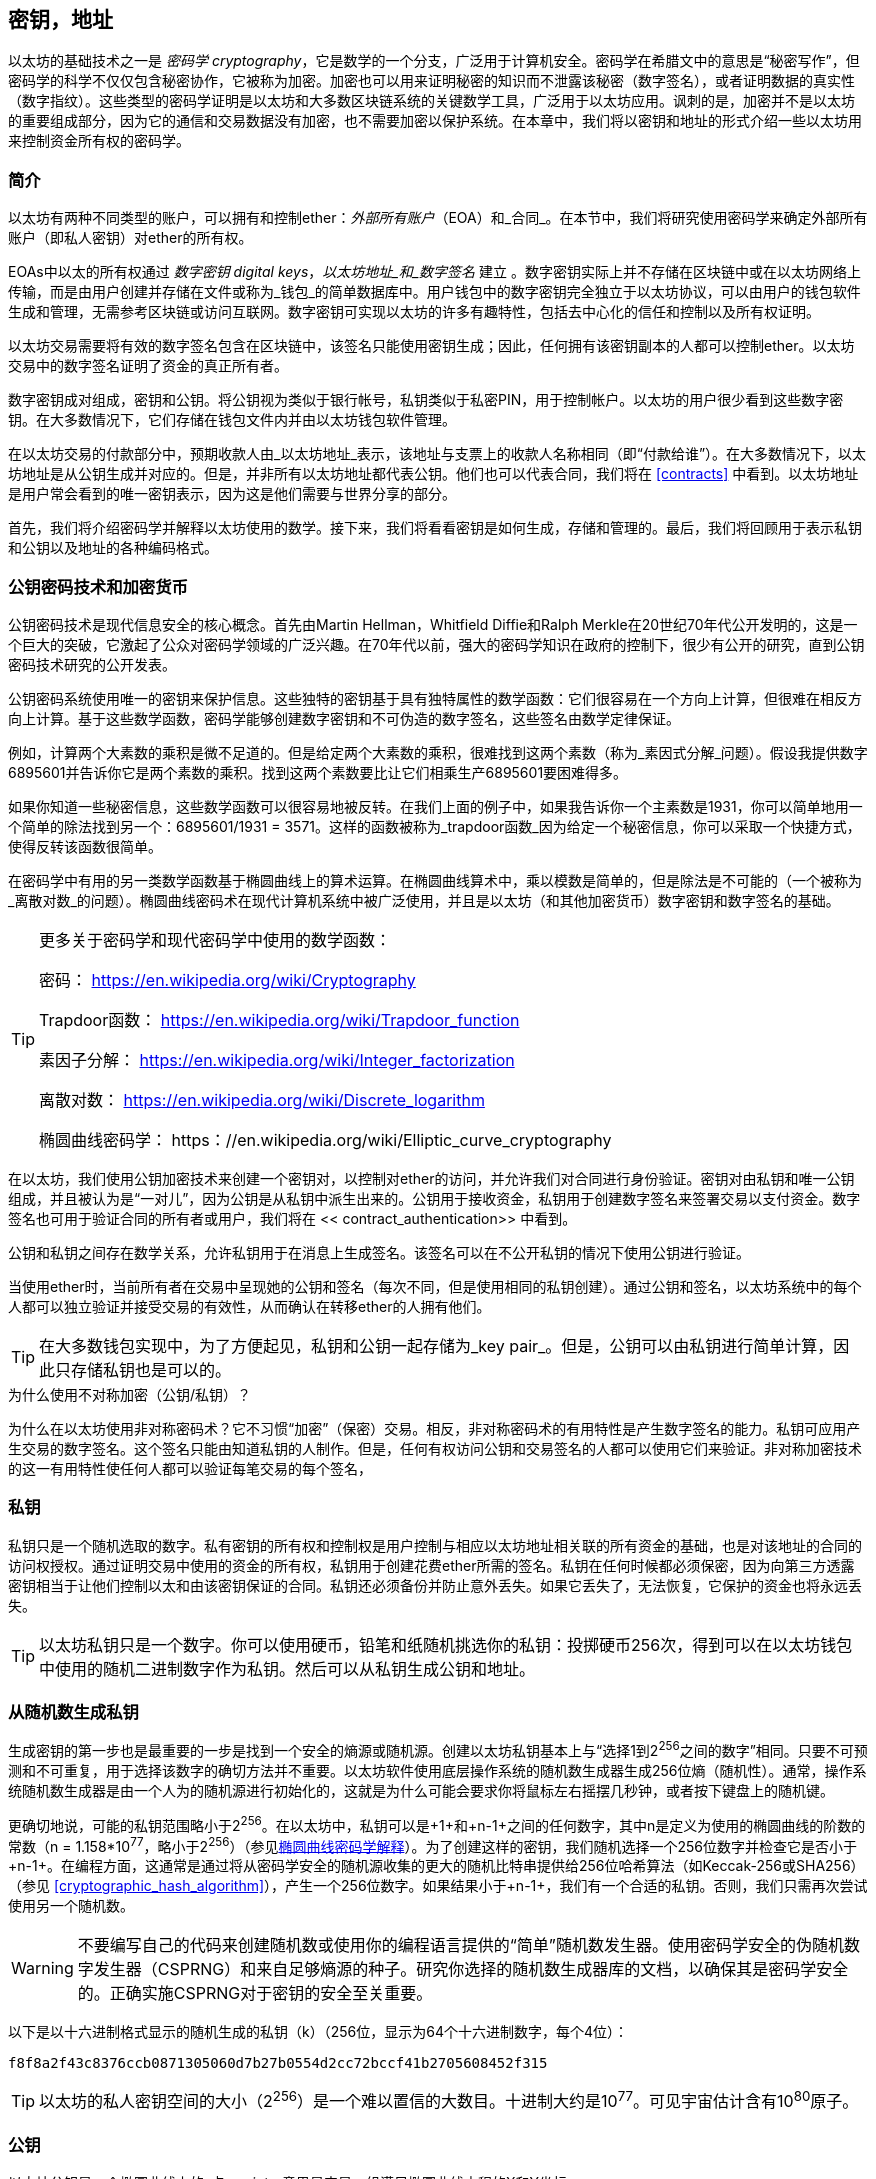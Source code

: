 [[keys_addresses]]
== 密钥，地址

以太坊的基础技术之一是 _密码学_ _cryptography_，它是数学的一个分支，广泛用于计算机安全。密码学在希腊文中的意思是“秘密写作”，但密码学的科学不仅仅包含秘密协作，它被称为加密。加密也可以用来证明秘密的知识而不泄露该秘密（数字签名），或者证明数据的真实性（数字指纹）。这些类型的密码学证明是以太坊和大多数区块链系统的关键数学工具，广泛用于以太坊应用。讽刺的是，加密并不是以太坊的重要组成部分，因为它的通信和交易数据没有加密，也不需要加密以保护系统。在本章中，我们将以密钥和地址的形式介绍一些以太坊用来控制资金所有权的密码学。

[[keys_addresses_intro]]
=== 简介

以太坊有两种不同类型的账户，可以拥有和控制ether：_外部所有账户_（EOA）和_合同_。在本节中，我们将研究使用密码学来确定外部所有账户（即私人密钥）对ether的所有权。

EOAs中以太的所有权通过 _数字密钥_ _digital keys_，_以太坊地址_和_数字签名_ 建立 。数字密钥实际上并不存储在区块链中或在以太坊网络上传输，而是由用户创建并存储在文件或称为_钱包_的简单数据库中。用户钱包中的数字密钥完全独立于以太坊协议，可以由用户的钱包软件生成和管理，无需参考区块链或访问互联网。数字密钥可实现以太坊的许多有趣特性，包括去中心化的信任和控制以及所有权证明。

以太坊交易需要将有效的数字签名包含在区块链中，该签名只能使用密钥生成；因此，任何拥有该密钥副本的人都可以控制ether。以太坊交易中的数字签名证明了资金的真正所有者。

数字密钥成对组成，密钥和公钥。将公钥视为类似于银行帐号，私钥类似于私密PIN，用于控制帐户。以太坊的用户很少看到这些数字密钥。在大多数情况下，它们存储在钱包文件内并由以太坊钱包软件管理。

在以太坊交易的付款部分中，预期收款人由_以太坊地址_表示，该地址与支票上的收款人名称相同（即“付款给谁”）。在大多数情况下，以太坊地址是从公钥生成并对应的。但是，并非所有以太坊地址都代表公钥。他们也可以代表合同，我们将在 <<contracts>> 中看到。以太坊地址是用户常会看到的唯一密钥表示，因为这是他们需要与世界分享的部分。

首先，我们将介绍密码学并解释以太坊使用的数学。接下来，我们将看看密钥是如何生成，存储和管理的。最后，我们将回顾用于表示私钥和公钥以及地址的各种编码格式。

[[pkc]]
=== 公钥密码技术和加密货币

公钥密码技术是现代信息安全的核心概念。首先由Martin Hellman，Whitfield Diffie和Ralph Merkle在20世纪70年代公开发明的，这是一个巨大的突破，它激起了公众对密码学领域的广泛兴趣。在70年代以前，强大的密码学知识在政府的控制下，很少有公开的研究，直到公钥密码技术研究的公开发表。

公钥密码系统使用唯一的密钥来保护信息。这些独特的密钥基于具有独特属性的数学函数：它们很容易在一个方向上计算，但很难在相反方向上计算。基于这些数学函数，密码学能够创建数字密钥和不可伪造的数字签名，这些签名由数学定律保证。

例如，计算两个大素数的乘积是微不足道的。但是给定两个大素数的乘积，很难找到这两个素数（称为_素因式分解_问题）。假设我提供数字6895601并告诉你它是两个素数的乘积。找到这两个素数要比让它们相乘生产6895601要困难得多。

如果你知道一些秘密信息，这些数学函数可以很容易地被反转。在我们上面的例子中，如果我告诉你一个主素数是1931，你可以简单地用一个简单的除法找到另一个：6895601/1931 = 3571。这样的函数被称为_trapdoor函数_因为给定一个秘密信息，你可以采取一个快捷方式，使得反转该函数很简单。

在密码学中有用的另一类数学函数基于椭圆曲线上的算术运算。在椭圆曲线算术中，乘以模数是简单的，但是除法是不可能的（一个被称为_离散对数_的问题）。椭圆曲线密码术在现代计算机系统中被广泛使用，并且是以太坊（和其他加密货币）数字密钥和数字签名的基础。

[TIP]
====
更多关于密码学和现代密码学中使用的数学函数：

密码：
https://en.wikipedia.org/wiki/Cryptography

Trapdoor函数：
https://en.wikipedia.org/wiki/Trapdoor_function

素因子分解：
https://en.wikipedia.org/wiki/Integer_factorization

离散对数：
https://en.wikipedia.org/wiki/Discrete_logarithm

椭圆曲线密码学：
https：//en.wikipedia.org/wiki/Elliptic_curve_cryptography
====

在以太坊，我们使用公钥加密技术来创建一个密钥对，以控制对ether的访问，并允许我们对合同进行身份验证。密钥对由私钥和唯一公钥组成，并且被认为是“一对儿”，因为公钥是从私钥中派生出来的。公钥用于接收资金，私钥用于创建数字签名来签署交易以支付资金。数字签名也可用于验证合同的所有者或用户，我们将在 << contract_authentication>> 中看到。

公钥和私钥之间存在数学关系，允许私钥用于在消息上生成签名。该签名可以在不公开私钥的情况下使用公钥进行验证。

当使用ether时，当前所有者在交易中呈现她的公钥和签名（每次不同，但是使用相同的私钥创建）。通过公钥和签名，以太坊系统中的每个人都可以独立验证并接受交易的有效性，从而确认在转移ether的人拥有他们。

[TIP]
====
在大多数钱包实现中，为了方便起见，私钥和公钥一起存储为_key pair_。但是，公钥可以由私钥进行简单计算，因此只存储私钥也是可以的。
====

.为什么使用不对称加密（公钥/私钥）？
****
为什么在以太坊使用非对称密码术？它不习惯“加密”（保密）交易。相反，非对称密码术的有用特性是产生数字签名的能力。私钥可应用产生交易的数字签名。这个签名只能由知道私钥的人制作。但是，任何有权访问公钥和交易签名的人都可以使用它们来验证。非对称加密技术的这一有用特性使任何人都可以验证每笔交易的每个签名，
****

[[private_keys]]
=== 私钥

私钥只是一个随机选取的数字。私有密钥的所有权和控制权是用户控制与相应以太坊地址相关联的所有资金的基础，也是对该地址的合同的访问权授权。通过证明交易中使用的资金的所有权，私钥用于创建花费ether所需的签名。私钥在任何时候都必须保密，因为向第三方透露密钥相当于让他们控制以太和由该密钥保证的合同。私钥还必须备份并防止意外丢失。如果它丢失了，无法恢复，它保护的资金也将永远丢失。

[TIP]
====
以太坊私钥只是一个数字。你可以使用硬币，铅笔和纸随机挑选你的私钥：投掷硬币256次，得到可以在以太坊钱包中使用的随机二进制数字作为私钥。然后可以从私钥生成公钥和地址。
====

[[generating_private_key]]
=== 从随机数生成私钥

生成密钥的第一步也是最重要的一步是找到一个安全的熵源或随机源。创建以太坊私钥基本上与“选择1到2^256^之间的数字”相同。只要不可预测和不可重复，用于选择该数字的确切方法并不重要。以太坊软件使用底层操作系统的随机数生成器生成256位熵（随机性）。通常，操作系统随机数生成器是由一个人为的随机源进行初始化的，这就是为什么可能会要求你将鼠标左右摇摆几秒钟，或者按下键盘上的随机键。

更确切地说，可能的私钥范围略小于2^256^。在以太坊中，私钥可以是+1+和+n-1+之间的任何数字，其中n是定义为使用的椭圆曲线的阶数的常数（n = 1.158*10^77^，略小于2^256^）（参见<<elliptic_curve>>）。为了创建这样的密钥，我们随机选择一个256位数字并检查它是否小于+n-1+。在编程方面，这通常是通过将从密码学安全的随机源收集的更大的随机比特串提供给256位哈希算法（如Keccak-256或SHA256）（参见 <<cryptographic_hash_algorithm>>），产生一个256位数字。如果结果小于+n-1+，我们有一个合适的私钥。否则，我们只需再次尝试使用另一个随机数。

[WARNING]
====
不要编写自己的代码来创建随机数或使用你的编程语言提供的“简单”随机数发生器。使用密码学安全的伪随机数字发生器（CSPRNG）和来自足够熵源的种子。研究你选择的随机数生成器库的文档，以确保其是密码学安全的。正确实施CSPRNG对于密钥的安全至关重要。
====

以下是以十六进制格式显示的随机生成的私钥（k）（256位，显示为64个十六进制数字，每个4位）：

[[prv_key_example]]
----
f8f8a2f43c8376ccb0871305060d7b27b0554d2cc72bccf41b2705608452f315
----

[TIP]
====
以太坊的私人密钥空间的大小（2^256^）是一个难以置信的大数目。十进制大约是10^77^。可见宇宙估计含有10^80^原子。
====


[[pubkey]]
=== 公钥

以太坊公钥是一个椭圆曲线上的_点_ _point_，意思是它是一组满足椭圆曲线方程的X和Y坐标。

简单来说，以太坊公钥是两个数字，并联在一起。这些数字是通过一次单向的计算从私钥生成的。这意味着，如果你拥有私钥，则计算公钥是微不足道的。但是你不能从公钥中计算私钥。

[[WARNING]]
====
MATH即将发生！不要惊慌。如果你发现难以阅读前一段，则可以跳过接下来的几节。有很多工具和库会为你做数学。
====

公钥使用椭圆曲线乘法和私钥计算，这是不可逆的：_K_ = _k_ * _G_，其中_k_是私钥，_G_是一个称为_generator point_的常数点，_K_是结果公钥。如果你知道_K_，那么称为“寻找离散对数”的逆运算就像尝试所有可能的_k_值一样困难，也就是蛮力搜索。

简单地说：椭圆曲线上的算术不同于“常规”整数算术。点（G）可以乘以整数（k）以产生另一点（K）。但是没有_除法_这样的东西，所以不可能简单地用公共密钥K除以点G来计算私钥k。这是<<pkc>>中描述的单向数学函数。

[TIP]
====
椭圆曲线乘法是密码学家称之为“单向”函数的一种函数：在一个方向（乘法）很容易完成，而在相反方向（除法）不可能完成。私钥的所有者可以很容易地创建公钥，然后与世界共享，因为知道没有人能够反转该函数并从公钥计算私钥。这种数学技巧成为证明以太坊资金所有权和合同控制权的不可伪造和安全数字签名的基础。
====

在我们演示如何从私钥生成公钥之前，我们先来看一下椭圆曲线加密。


[[elliptic_curve]]
=== 椭圆曲线密码学解释

椭圆曲线密码术是一种基于离散对数问题的非对称或公钥密码体系，如椭圆曲线上的加法和乘法运算。

<<ecc-curve>> 是椭圆曲线的一个例子，类似于以太坊使用的曲线。

[TIP]
====
以太坊使用与比特币完全相同的椭圆曲线，称为 +secp256k1+ 。这使得重新使用比特币的许多椭圆曲线库和工具成为可能。
====

[[ecc-curve]]
[role="smallerthirty"]
.A visualization of an elliptic curve
image::images/simple_elliptic_curve.png["ecc-curve"]

以太坊使用特定的椭圆曲线和一组数学常数，由国家标准与技术研究院（NIST）制定的名为 +secp256k1+ 的标准中所定义的。+secp256k1+ 曲线由以下函数定义，该函数产生一个椭圆曲线：

[latexmath]
++++
\begin{equation}
{y^2 = (x^3 + 7)}~\text{over}~(\mathbb{F}_p)
\end{equation}
++++

或

[latexmath]
++++
\begin{equation}
{y^2 \mod p = (x^3 + 7) \mod p}
\end{equation}
++++

_mod p_ (模素数p) 表示该曲线在素数阶_p_的有限域上，也写作 latexmath:[\( \mathbb{F}_p \)], 其中 p = 2^256^ – 2^32^ – 2^9^ – 2^8^ – 2^7^ – 2^6^ – 2^4^ – 1, 一个非常大的素数。

因为这条曲线是在有限的素数阶上而不是在实数上定义的，所以它看起来像是一个散布在二维中的点的模式，使得难以可视化。然而，数学与实数上的椭圆曲线的数学是相同的。作为一个例子，<<ecc-over-F17-math>> 在一个更小的素数阶17的有限域上显示了相同的椭圆曲线，显示了一个网格上的点的图案。+secp256k1+ 以太坊椭圆曲线可以被认为是一个更复杂的模式，在一个不可思议的大网格上的点。

[[ecc-over-F17-math]]
[role="smallersixty"]
.Elliptic curve cryptography: visualizing an elliptic curve over F(p), with p=17
image::images/ec_over_small_prime_field.png["ecc-over-F17-math"]

例如，以下是坐标为（x，y）的点Q，它是 +secp256k1+ 曲线上的一个点：

[[coordinates_example]]
----
Q = (49790390825249384486033144355916864607616083520101638681403973749255924539515, 59574132161899900045862086493921015780032175291755807399284007721050341297360)
----

<<example_1>> 显示了如何使用Python检查它。变量x和y是上述点Q的坐标。变量p是椭圆曲线的主要阶数（用于所有模运算的素数）。Python的最后一行是椭圆曲线方程（Python中的％运算符是模运算符）。如果x和y确实是椭圆曲线上的点，那么它们满足方程，结果为零（+0L+是零值的长整数）。通过在命令行上键入+python+ 并复制下面的每行（不包括提示符 +>>>+），亲自尝试一下：

[[example_1]]
.Using Python to confirm that this point is on the elliptic curve
====
[source, pycon]
----
Python 3.4.0 (default, Mar 30 2014, 19:23:13)
[GCC 4.2.1 Compatible Apple LLVM 5.1 (clang-503.0.38)] on darwin
Type "help", "copyright", "credits" or "license" for more information.
>>> p = 115792089237316195423570985008687907853269984665640564039457584007908834671663
>>> x = 49790390825249384486033144355916864607616083520101638681403973749255924539515
>>> y = 59574132161899900045862086493921015780032175291755807399284007721050341297360
>>> (x ** 3 + 7 - y**2) % p
0L
----
====

[[EC_math]]
=== 椭圆曲线算术运算

很多椭圆曲线数学看起来很像我们在学校学到的整数算术。具体而言，我们可以定义一个加法运算符，而不是添加数字就是在曲线上添加点。一旦我们有了加法运算符，我们也可以定义一个点和一个整数的乘法，等于重复加法。


A lot of elliptic curve math looks and works very much like the integer arithmetic we learned at school. Specifically, we can define an addition operator, which instead of adding numbers is adding points on the curve. Once we have the addition operator, we can also define multiplication of a point and a whole number, such that it is equivalent to repeated addition.

加法定义为给定椭圆曲线上的两个点 P~1~ and P~2~ , 第三个点 P~3~ = P~1~ + P~2~, 也在椭圆曲线上。

在几何上，这个第三点 P~3~ 是通过在 P~1~ 和 P~2~ 之间画一条直线来计算的。这条线将在另外一个地方与椭圆曲线相交。称此点为 P~3~' = (x, y)。然后在x轴上反射得到 P~3~ = (x, –y)。

在椭圆曲线数学中，有一个叫做“无穷点”的点，它大致对应于零点的作用。在计算机上，它有时用 x = y = 0表示（它不满足椭圆曲线方程，但它是一个容易区分的情况，可以检查）。有几个特殊情况解释了“无穷点”的需要。

如果 P~1~ 和 P~2~ 是同一点，P~1~ and P~2~ 之间的直线应该延伸到曲线上 P~1~ 的切线。 该切线恰好与曲线在一个新点相交。你可以使用微积分技术来确定切线的斜率。我们将我们的兴趣局限在具有两个整数坐标的曲线上，这些技巧令人好奇地工作！

在某些情况下（即，如果 P~1~ 和 P~2~ 具有相同的x值但不同的y值），切线将精确地垂直，在这种情况下P3 =“无穷点”。

如果 P~1~ 是“无穷点”，那么 P~1~ + P~2~ = P~2~。 类似地, 如果 P~2~ 是“无穷点”，P~1~ + P~2~ = P~1~。这显示了无穷点如何扮演零在“正常”算术中扮演的角色。

pass:[+] 是可结合的,  (A pass:[+] B) pass:[+] C = A pass:[+] (B pass:[+] C). 这表示 A pass:[+] B pass:[+] C 不加括号也没有歧义。

现在我们已经定义了加法，我们可以用扩展加法的标准方式来定义乘法。对于椭圆曲线上的点P，如果k是整数，则 k pass:[*] P = P + P + P + ... + P (k 次)。请注意，在这种情况下，k有时会被混淆地称为“指数”。

[[public_key_derivation]]
=== 生成一个公钥

以一个随机生成的数字_k_的私钥开始，我们通过将它乘以称为_generator point_ _G_的曲线上的预定点，在曲线上的其他位置产生另一个点，这是相应的公钥_K_。生成点被指定为+secp256k1+标准的一部分，对于+secp256k1+的所有实现始终相同，并且从该曲线派生的所有密钥都使用相同的点_G_：

[latexmath]
++++
\begin{equation}
{K = k * G}
\end{equation}
++++

其中_k_是私钥，_G_是生成点，_K_是生成的公钥，即曲线上的一个点。因为所有以太坊用户的生成点始终相同，所以_G_乘以_G_的私钥总是会导致相同的公钥_K_。_k_和_K_之间的关系是固定的，但只能从_k_到_K_的一个方向进行计算。这就是为什么以太坊地址（来自_K_）可以与任何人共享，并且不会泄露用户的私钥（_k_）。

正如我们在 <<EC_math>>中所描述的那样，k * G的乘法相当于重复加，G + G + G + ... + G ，重复k次。总而言之，为了从私钥_k_生成公钥_K_，我们将生成点_G_添加到自己_k_次。

[TIP]
====
私钥可以转换为公钥，但公钥不能转换回私钥，因为数学只能单向工作。
====

让我们应用这个计算来找到我们在 <<private_keys>> 中给出的特定私钥的公钥：

[[example_privkey]]
.Example private key to public key calculation
----
K = f8f8a2f43c8376ccb0871305060d7b27b0554d2cc72bccf41b2705608452f315 * G
----

密码库可以帮助我们使用椭圆曲线乘法计算K值。得到的公钥_K_被定义为一个点 +K = (x,y)+ ：

[[example_pubkey]]
.Example public key calculated from the example private key
----
K = (x, y)

where,

x = 6e145ccef1033dea239875dd00dfb4fee6e3348b84985c92f103444683bae07b
y = 83b5c38e5e2b0c8529d7fa3f64d46daa1ece2d9ac14cab9477d042c84c32ccd0
----

在以太坊中，你可以看到公钥以66个十六进制字符（33字节）的十六进制序列表示。这是从行业联盟标准高效密码组（SECG）提出的标准序列化格式采用的，在http://www.secg.org/sec1-v2.pdf[Standards for Efficient Cryptography（SEC1）]中有记载。该标准定义了四个可用于识别椭圆曲线上点的可能前缀：

[[EC_prefix_table]]
|===
| Prefix | Meaning | Length (bytes counting prefix) |
|0x00| Point at Infinity | 1 |
|0x04| Uncompressed Point | 65 |
|0x02| Compressed Point with even Y | 33 |
|0x03| Compressed Point with odd Y | 33 |
|===

以太坊只使用未压缩的公钥，因此唯一相关的前缀是（十六进制）+04+。顺序连接公钥的X和Y坐标：


[[concat_coordinates]]
----
04 + X-coordinate (32 bytes/64 hex) + Y coordinate (32 bytes/64 hex)
----

因此，我们在 <<example_pubkey>> 中计算的公钥被序列化为：

[[serialized_pubkey]]
----
046e145ccef1033dea239875dd00dfb4fee6e3348b84985c92f103444683bae07b83b5c38e5e2b0c8529d7fa3f64d46daa1ece2d9ac14cab9477d042c84c32ccd0
----

[[EC_lib]]
=== 椭圆曲线库

加密货币相关项目中使用了secp256k1椭圆曲线的几个实现：

OpenSSL:: OpenSSL库提供了一套全面的加密原语，包括secp256k1的完整实现。例如，要派生公钥，可以使用函数+EC_POINT_mul()+。https://www.openssl.org/

libsecp256k1:: Bitcoin Core的libsecp256k1是secp256k1椭圆曲线和其他密码原语的C语言实现。椭圆曲线密码学的libsecp256是从头开始编写的，代替了Bitcoin Core软件中的OpenSSL，在性能和安全性方面被认为是优越的。https://github.com/bitcoin-core/secp256k1

[[hash_functions]]
=== 加密哈希函数

加密哈希函数在整个以太坊使用。事实上，哈希函数几乎在所有密码系统中都有广泛应用，这是密码学家布鲁斯•施奈尔（Bruce Schneier）所说的一个事实，他说：“单向哈希函数远不止于加密算法，而是现代密码学的主要工具。

在本节中，我们将讨论哈希函数，了解它们的基本属性以及这些属性如何使它们在现代密码学的很多领域如此有用。我们在这里讨论哈希函数，因为它们是将以太坊公钥转换成地址的一部分。

简而言之，“哈希函数是可用于将任意大小的数据映射到固定大小的数据的函数。” https://en.wikipedia.org/wiki/Hash_function[Source：Wikipedia]。哈希函数的输入称为 _原象_ _ pre-image_ 或 _消息_ _message_。输出被称为  _哈希_ _hash_或 _摘要_ _digest_。哈希函数的一个特殊子类别是 _加密哈希函数_，它具有对密码学有用的特定属性。

加密哈希函数是一种_单向_哈希函数，它将任意大小的数据映射到固定大小的位串，如果知道输出，计算上不可能重新创建输入。确定输入的唯一方法是对所有可能的输入进行蛮力搜索，检查匹配输出。

加密哈希函数有五个主要属性 (https://en.wikipedia.org/wiki/Cryptographic_hash_function[Source: Wikipedia/Cryptographic Hash Function]):

确定性:: 任何输入消息总是产生相同的哈希摘要。

可验证性:: 计算消息的哈希是有效的（线性性能）。

不相关:: 对消息的小改动（例如，一位改变）会大幅改变哈希输出，以致它不能与原始消息的哈希相关联。

不可逆性:: 从哈希计算消息是不可行的，相当于通过可能的消息进行蛮力搜索。

碰撞保护:: 计算两个不同的消息产生相同的哈希输出应该是不可行的。

碰撞保护对于防止以太坊中的数字签名伪造至关重要。

这些属性的组合使加密哈希函数可用于广泛的安全应用程序，包括：

* 数据指纹识别
* 消息完整性（错误检测）
* 工作证明
* 认证（密码哈希和密钥扩展）
* 伪随机数发生器
* 原象承诺
* 唯一标识符

通过研究系统的各个层面，我们会在以太坊找到它的很多应用。

[[keccak256]]
=== 以太坊的加密哈希函数 - Keccak-256

以太坊在许多地方使用_Keccak-256_加密哈希函数。Keccak-256被设计为于2007年举行的SHA-3密码哈希函数竞赛的候选者。Keccak是获胜的算法，在2015年被标准化为 FIPS（联邦信息处理标准）202。

然而，在以太坊开发期间，NIST标准化工作正在完成。在标准过程完成后，NIST调整了Keccak的一些参数，据称可以提高效率。这与英雄告密者爱德华斯诺登透露的文件暗示NIST可能受到国家安全局的不当影响同时发生，故意削弱Dual_EC_DRBG随机数生成器标准，有效地在标准随机数生成器中放置一个后门。这场争论的结果是对所提议修改的反对以及SHA-3标准化的严重拖延。当时，以太坊基金会决定实施最初的Keccak算法。

[WARNING]
====
虽然你可能在Ethereum文档和代码中看到“SHA3”，但很多（如果不是全部）这些实例实际上是指Keccak-256，而不是最终确定的FIPS-202 SHA-3标准。实现差异很小，与填充参数有关，但它们的重要性在于Keccak-256在给定相同输入的情况下产生与FIPS-202 SHA-3不同的哈希输出。
====

由于Ethereum中使用的哈希函数（Keccak-256）与最终标准（FIP-202 SHA-3）之间的差异造成了混淆，因此正在努力将代码中所有的 +sha3+ 的所有实例，操作码和库重新命名为 +keccak256+。详情请参阅https://github.com/ethereum/EIPs/issues/59[ERC-59]。

[[which_hash]]
=== 我正在使用哪个哈希函数？

如何判断你使用的软件库是FIPS-202 SHA-3还是Keccak-256（如果两者都可能被称为“SHA3”）？

一个简单的方法是使用_test vector_，一个给定输入的预期输出。最常用于哈希函数的测试是_empty input_。如果你使用空字符串作为输入运行哈希函数，你应该看到以下结果：

[[sha3_test_vectors]]
.Testing whether the SHA3 library you are using is Keccak-256 of FIP-202 SHA-3
----
Keccak256("") =
c5d2460186f7233c927e7db2dcc703c0e500b653ca82273b7bfad8045d85a470

SHA3("") =
a7ffc6f8bf1ed76651c14756a061d662f580ff4de43b49fa82d80a4b80f8434a
----

因此，无论调用什么函数，都可以通过运行上面的简单测试来测试它是否是原始的Keccak-256或最终的NIST标准FIPS-202 SHA-3。请记住，以太坊使用Keccak-256，尽管它在代码中通常被称为SHA-3。

接下来，让我们来看一下Ethereum中Keccak-256的第一个应用，即从公钥生成以太坊地址。

[[eth_address]]
=== 以太坊地址

以太坊地址是 _唯一标识符_ _unique identifiers_，它们是使用单向哈希函数（Keccak-256）从公钥或合约派生的。

在我们之前的例子中，我们从一个私钥开始，并使用椭圆曲线乘法来派生一个公钥：

Private Key _k_:
----
k = f8f8a2f43c8376ccb0871305060d7b27b0554d2cc72bccf41b2705608452f315
----

[[concat_pubkey]]
Public Key _K_ (X and Y coordinates concatenated and shown as hex):
----
K = 6e145ccef1033dea239875dd00dfb4fee6e3348b84985c92f103444683bae07b83b5c38e5e2b0c8529d7fa3f64d46daa1ece2d9ac14cab9477d042c84c32ccd0
----

[WARNING]
====
值得注意的是，在计算地址时，公钥没有用前缀（十六进制）04格式化。
====

我们使用Keccak-256来计算这个公钥的_hash_：

[[calculate_hash]]
----
Keccak256(K) = 2a5bc342ed616b5ba5732269001d3f1ef827552ae1114027bd3ecf1f086ba0f9
----

然后我们只保留最后的20个字节（大端序中的最低有效字节），这是我们的以太坊地址：

[[keep_last_20]]
----
001d3f1ef827552ae1114027bd3ecf1f086ba0f9
----

大多数情况下，你会看到带有前缀“0x”的以太坊地址，表明它是十六进制编码，如下所示：

[[hex_prefix]]
----
0x001d3f1ef827552ae1114027bd3ecf1f086ba0f9
----

[[eth_address_format]]
=== 以太坊地址格式

以太坊地址是十六进制数字，从公钥的Keccak-256哈希的最后20个字节导出的标识符。

与在所有客户端的用户界面中编码的比特币地址不同，它们包含内置校验和来防止输入错误的地址，以太坊地址以原始十六进制形式呈现，没有任何校验和。

该决定背后的基本原理是，以太坊地址最终会隐藏在系统高层的抽象（如名称服务）之后，并且必要时应在较高层添加校验和。

回想起来，这种设计选择导致了一些问题，包括由于输入错误地址和输入验证错误而导致的资金损失。以太坊名称服务的开发速度低于最初的预期，诸如ICAP之类的替代编码被钱包开发商采用得非常缓慢。

[[ICAP]]
==== 互换客户端地址协议 Inter Exchange Client Address Protocol (ICAP)

_互换客户端地址协议（ICAP）_是一种部分与国际银行帐号（IBAN）编码兼容的以太坊地址编码，为以太坊地址提供多功能，校验和互操作编码。ICAP地址可以编码以太坊地址或通过以太坊名称注册表注册的常用名称。

阅读以太坊Wiki上的ICAP：https://github.com/ethereum/wiki/wiki/ICAP:-Inter-exchange-Client-Address-Protocol

IBAN是识别银行账号的国际标准，主要用于电汇。它在欧洲单一欧元支付区（SEPA）及其以后被广泛采用。IBAN是一项集中和严格监管的服务。ICAP是以太坊地址的分散但兼容的实现。

一个IBAN由含国家代码，校验和和银行账户标识符（特定国家）的34个字母数字字符（不区分大小写）组成。

ICAP使用相同的结构，通过引入代表“Ethereum”的非标准国家代码“XE”，后面跟着两个字符的校验和以及3个可能的账户标识符变体：

Direct:: 最多30个字母数字字符big-endian base-36整数，表示以太坊地址的最低有效位。由于此编码适合小于155位，因此它仅适用于以一个或多个零字节开头的以太坊地址。就字段长度和校验和而言，它的优点是它与IBAN兼容。示例：+XE60HAMICDXSV5QXVJA7TJW47Q9CHWKJD+（33个字符长）

Baasic:: 与“Direct”编码相同，只是长度为31个字符。这使它可以编码任何以太坊地址，但使其与IBAN字段验证不兼容。示例：+XE18CHDJBPLTBCJ03FE9O2NS0BPOJVQCU2P+（35个字符长）

Indrect:: 编码通过名称注册表提供程序解析为以太坊地址的标识符。使用由_asset identifier_（例如ETH），名称服务（例如XREG）和9个字符的名称（例如KITTYCATS）组成的16个字母数字字符，这是一个人类可读的名称。示例：+XEpass:[##] ETHXREGKITTYCATS+（20个字符长），其中“##”应由两个计算校验和字符替换。

我们可以使用 +helpeth+ 命令行工具来创建ICAP地址。让我们尝试使用我们的示例私钥（前缀为0x并作为参数传递给helpeth）：

[[create_ICAP]]
----
$ helpeth keyDetails -p 0xf8f8a2f43c8376ccb0871305060d7b27b0554d2cc72bccf41b2705608452f315

Address: 0x001d3f1ef827552ae1114027bd3ecf1f086ba0f9
ICAP: XE60 HAMI CDXS V5QX VJA7 TJW4 7Q9C HWKJ D
Public key: 0x6e145ccef1033dea239875dd00dfb4fee6e3348b84985c92f103444683bae07b83b5c38e5e2b0c8529d7fa3f64d46daa1ece2d9ac14cab9477d042c84c32ccd0
----

+helpeth+ 命令为我们构建了一个十六进制以太坊地址以及一个ICAP地址。我们示例密钥的ICAP地址是：


[[ICAP_example]]
----
XE60HAMICDXSV5QXVJA7TJW47Q9CHWKJD
----

由于我们的示例以太坊地址恰好以零字节开始，因此可以使用IBAN格式中有效的“Direct”ICAP编码方法进行编码。因为它是33个字符长。

如果我们的地址不是从零开始，那么它将被编码为“Basic”编码，这将是35个字符长并且作为IBAN格式无效。

[TIP]
====
以零字节开始的任何以太坊地址的概率是1/256。为了生成这样一个类型，在我们找到一个作为IBAN兼容的“Direct”编码之前，它将平均用256个不同的随机私钥进行256次尝试ICAP地址。
====

不幸的是，现在，只有几个钱包支持ICAP。

[[EIP55]]
==== 使用大写校验和的十六进制编码 (EIP-55)

由于ICAP或名称服务部署缓慢，因此提出了一个新的标准，以太坊改进建议55（EIP-55）。你可以阅读详细信息：

https://github.com/Ethereum/EIPs/blob/master/EIPS/eip-55.md

通过修改十六进制地址的大小写，EIP-55为以太坊地址提供了向后兼容的校验和。这个想法是，以太坊地址不区分大小写，所有钱包都应该接受以大写字母或小写字母表示的以太坊地址，在解释上没有任何区别。

通过修改地址中字母字符的大小写，我们可以传达一个校验和，可以用来保护地址完整性，防止输入或读取错误。不支持EIP-55校验和的钱包简单地忽略地址包含混合大写的事实。但那些支持它的人可以验证它并以99.986％的准确度检测错误。

混合大小写编码很微妙，最初你可能不会注意到它。我们的示例地址是：

----
0x001d3f1ef827552ae1114027bd3ecf1f086ba0f9
----

使用 EIP-55 混合大小写校验和，它变为：

[[mixed_capitalization]]
----
0x001d3F1ef827552Ae1114027BD3ECF1f086bA0F9
----

你能看出区别吗？一些来自十六进制编码字母表的字母（AF）字符现在是大写字母，而另一些则是小写字母。除非你仔细观察，否则你甚至可能没有注意到其中的差异。

EIP-55实施起来相当简单。我们采用小写十六进制地址的Keccak-256哈希。这个哈希作为地址的数字指纹，给我们一个方便的校验和。输入（地址）中的任何小改动都会导致哈希结果（校验和）发生很大变化，从而使我们能够有效地检测错误。然后我们的地址的哈希被编码为地址本身的大写字母。让我们一步步分解它：

1. 计算小写地址的哈希，不带 +0x+ 前缀：:

[[hash_lower_case_address]]
----
Keccak256("001d3f1ef827552ae1114027bd3ecf1f086ba0f9")
23a69c1653e4ebbb619b0b2cb8a9bad49892a8b9695d9a19d8f673ca991deae1
----

[start=2]
1. 如果哈希的相应十六进制数字大于或等于 +0x8+，则将每个字母地址字符大写。如果我们排列地址和哈希，这将更容易显示：

[[capitalize_input]]
----
Address: 001d3f1ef827552ae1114027bd3ecf1f086ba0f9
Hash   : 23a69c1653e4ebbb619b0b2cb8a9bad49892a8b9...
----

我们的地址在第四个位置包含一个字母 +d+。哈希的第四个字符是 +6+，小于+8+。所以，我们保持 +d+ 小写。我们地址中的下一个字母字符是 +f+，位于第六位。十六进制哈希的第六个字符是 +c+，它大于+8 +。因此，我们在地址中大写 +F+，等等。正如你所看到的，我们只使用哈希的前20个字节（40个十六进制字符）作为校验和，因为我们只有20个字节（40个十六进制字符）能正确地大写。

检查自己产生的混合大写地址，看看你是否可以知道在地址哈希中哪些字符被大写和它们对应的字符：

[[capitalize_output]]
----
Address: 001d3F1ef827552Ae1114027BD3ECF1f086bA0F9
Hash   : 23a69c1653e4ebbb619b0b2cb8a9bad49892a8b9...
----

[[EIP55_error]]
==== 在EIP-55编码地址中检测错误

现在，我们来看看EIP-55地址如何帮助我们发现错误。假设我们已经打印出ETHER-E编码的以太坊地址：

[[correct_address]]
----
0x001d3F1ef827552Ae1114027BD3ECF1f086bA0F9
----

现在，让我们在阅读该地址时犯一个基本错误。最后一个字符之前的字符是大写字母“F”。对于这个例子，我们假设我们误解为大写“E”。我们在钱包中输入（不正确的地址）：

[[incorrect_address]]
----
0x001d3F1ef827552Ae1114027BD3ECF1f086bA0E9
----

幸运的是，我们的钱包符合EIP-55标准！它注意到混合大写字母并试图验证地址。它将其转换为小写，并计算校验和哈希值：

[[hash_demo]]
----
Keccak256("001d3f1ef827552ae1114027bd3ecf1f086ba0e9")
5429b5d9460122fb4b11af9cb88b7bb76d8928862e0a57d46dd18dd8e08a6927
----

如你所见，即使地址只改变了一个字符（事实上，“e”和“f”只相隔1位），地址的哈希值已经根本改变了。这是哈希函数的特性，使它们对校验和非常有用！

现在，让我们排列这两个并检查大小写：

[[incorrect_capitalization]]
----
001d3F1ef827552Ae1114027BD3ECF1f086bA0E9
5429b5d9460122fb4b11af9cb88b7bb76d892886...
----

这都是错的！几个字母字符不正确地大写。请记住，大写是_正确的_校验和的编码。

我们输入的地址的大小写与刚刚计算的校验和不匹配，这意味着地址中的内容发生了变化，并且引入了错误。


image::images/thanks.jpeg["赞赏译者",height=400,align="center"]
